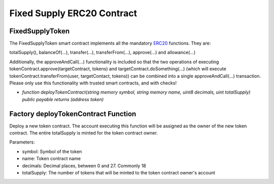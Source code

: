 .. meta::
    :keywords: Smart Contracts

.. _fixed_token_contract:

Fixed Supply ERC20 Contract
===============================

FixedSupplyToken
-------------------

The FixedSupplyToken smart contract implements all the mandatory `ERC20 <https://github.com/ethereum/EIPs/blob/master/EIPS/eip-20.md>`_ functions. They are:

totalSupply(), balanceOf(...), transfer(...), transferFrom(...), approve(...) and allowance(...)


Additionally, the approveAndCall(...) functionality is included so that the two operations of executing tokenContract.approve(targetContract, tokens) and targetContract.doSomething(...) (which will execute tokenContract.transferFrom(user, targetContact, tokens)) can be combined into a single approveAndCall(...) transaction. Please only use this functionality with trusted smart contracts, and with checks!


* `function deployTokenContract(string memory symbol, string memory name, uint8 decimals, uint totalSupply) public payable returns (address token)`

Factory deployTokenContract Function
----------------------------------------

Deploy a new token contract. The account executing this function will be assigned as the owner of the new token contract. The entire totalSupply is minted for the token contract owner.

Parameters:

* symbol: Symbol of the token

* name: Token contract name

* decimals: Decimal places, between 0 and 27. Commonly 18

* totalSupply: The number of tokens that will be minted to the token contract owner's account
